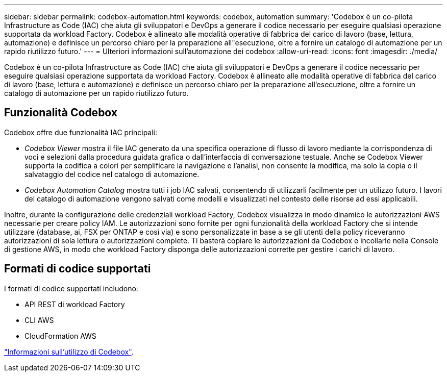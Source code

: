---
sidebar: sidebar 
permalink: codebox-automation.html 
keywords: codebox, automation 
summary: 'Codebox è un co-pilota Infrastructure as Code (IAC) che aiuta gli sviluppatori e DevOps a generare il codice necessario per eseguire qualsiasi operazione supportata da workload Factory. Codebox è allineato alle modalità operative di fabbrica del carico di lavoro (base, lettura, automazione) e definisce un percorso chiaro per la preparazione all"esecuzione, oltre a fornire un catalogo di automazione per un rapido riutilizzo futuro.' 
---
= Ulteriori informazioni sull'automazione dei codebox
:allow-uri-read: 
:icons: font
:imagesdir: ./media/


[role="lead"]
Codebox è un co-pilota Infrastructure as Code (IAC) che aiuta gli sviluppatori e DevOps a generare il codice necessario per eseguire qualsiasi operazione supportata da workload Factory. Codebox è allineato alle modalità operative di fabbrica del carico di lavoro (base, lettura e automazione) e definisce un percorso chiaro per la preparazione all'esecuzione, oltre a fornire un catalogo di automazione per un rapido riutilizzo futuro.



== Funzionalità Codebox

Codebox offre due funzionalità IAC principali:

* _Codebox Viewer_ mostra il file IAC generato da una specifica operazione di flusso di lavoro mediante la corrispondenza di voci e selezioni dalla procedura guidata grafica o dall'interfaccia di conversazione testuale. Anche se Codebox Viewer supporta la codifica a colori per semplificare la navigazione e l'analisi, non consente la modifica, ma solo la copia o il salvataggio del codice nel catalogo di automazione.
* _Codebox Automation Catalog_ mostra tutti i job IAC salvati, consentendo di utilizzarli facilmente per un utilizzo futuro. I lavori del catalogo di automazione vengono salvati come modelli e visualizzati nel contesto delle risorse ad essi applicabili.


Inoltre, durante la configurazione delle credenziali workload Factory, Codebox visualizza in modo dinamico le autorizzazioni AWS necessarie per creare policy IAM. Le autorizzazioni sono fornite per ogni funzionalità della workload Factory che si intende utilizzare (database, ai, FSX per ONTAP e così via) e sono personalizzate in base a se gli utenti della policy riceveranno autorizzazioni di sola lettura o autorizzazioni complete. Ti basterà copiare le autorizzazioni da Codebox e incollarle nella Console di gestione AWS, in modo che workload Factory disponga delle autorizzazioni corrette per gestire i carichi di lavoro.



== Formati di codice supportati

I formati di codice supportati includono:

* API REST di workload Factory
* CLI AWS
* CloudFormation AWS


link:use-codebox.html["Informazioni sull'utilizzo di Codebox"].
